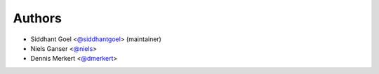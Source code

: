 Authors
-------

- Siddhant Goel <`@siddhantgoel`_> (maintainer)
- Niels Ganser <`@niels`_>
- Dennis Merkert <`@dmerkert`_>


.. _@siddhantgoel: https://github.com/siddhantgoel
.. _@niels: https://github.com/niels
.. _@dmerkert: https://github.com/dmerkert
